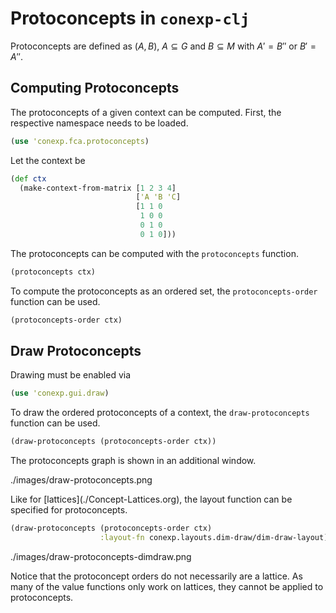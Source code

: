 #+property: header-args :wrap src text
#+property: header-args:text :eval never

* Protoconcepts in ~conexp-clj~

Protoconcepts are defined as $(A, B)$, $A \subseteq G$ and $B \subseteq M$ with 
$A' = B''$ or $B' = A''$.

** Computing Protoconcepts

The protoconcepts of a given context can be computed. First, the respective 
namespace needs to be loaded.
#+begin_src clojure :results silent
(use 'conexp.fca.protoconcepts)
#+end_src

Let the context be
#+begin_src clojure :results silent
(def ctx 
  (make-context-from-matrix [1 2 3 4]
                            ['A 'B 'C]
                            [1 1 0
                             1 0 0
                             0 1 0
                             0 1 0]))
#+end_src

#+RESULTS:
#+begin_src text
  |A B C 
--+------
1 |x x . 
2 |x . . 
3 |. x .
4 |. x .
#+end_src

The protoconcepts can be computed with the ~protoconcepts~ function.
#+begin_src clojure :results silent
(protoconcepts ctx)
#+end_src

#+RESULTS:
#+begin_src clojure
#{[#{4 2} #{}] [#{1 3 2} #{}] [#{1 2} #{A}] [#{1} #{A B}]
  [#{} #{B C}] [#{} #{C}] [#{1 4 2} #{}] [#{4} #{B}] [#{1 4 3 2} #{}]
  [#{4 3 2} #{}] [#{1 3} #{B}] [#{3 2} #{}] [#{1 4 3} #{B}]
  [#{3} #{B}] [#{4 3} #{B}] [#{2} #{A}] [#{1 4} #{B}] [#{} #{A C}]
  [#{} #{A B C}]}
#+end_src

To compute the protoconcepts as an ordered set, the ~protoconcepts-order~ function can be used.
#+begin_src clojure :results silent
(protoconcepts-order ctx)
#+end_src

#+RESULTS:
#+begin_src clojure
Protoconcepts on 19 elements.
#+end_src

** Draw Protoconcepts

Drawing must be enabled via
#+begin_src clojure :results silent
(use 'conexp.gui.draw)
#+end_src

To draw the ordered protoconcepts of a context, the ~draw-protoconcepts~ function can be used.
#+begin_src clojure :results silent
(draw-protoconcepts (protoconcepts-order ctx))
#+end_src

The protoconcepts graph is shown in an additional window.

#+caption: Protoconcept example
./images/draw-protoconcepts.png

Like for [lattices](./Concept-Lattices.org), the layout function can be specified for 
protoconcepts.

#+begin_src clojure :results silent
(draw-protoconcepts (protoconcepts-order ctx) 
                    :layout-fn conexp.layouts.dim-draw/dim-draw-layout)
#+end_src

#+caption: Protoconcept example with DimDraw layout
./images/draw-protoconcepts-dimdraw.png

Notice that the protoconcept orders do not necessarily are a lattice. As many 
of the value functions only work on lattices, they cannot be applied to protoconcepts.
